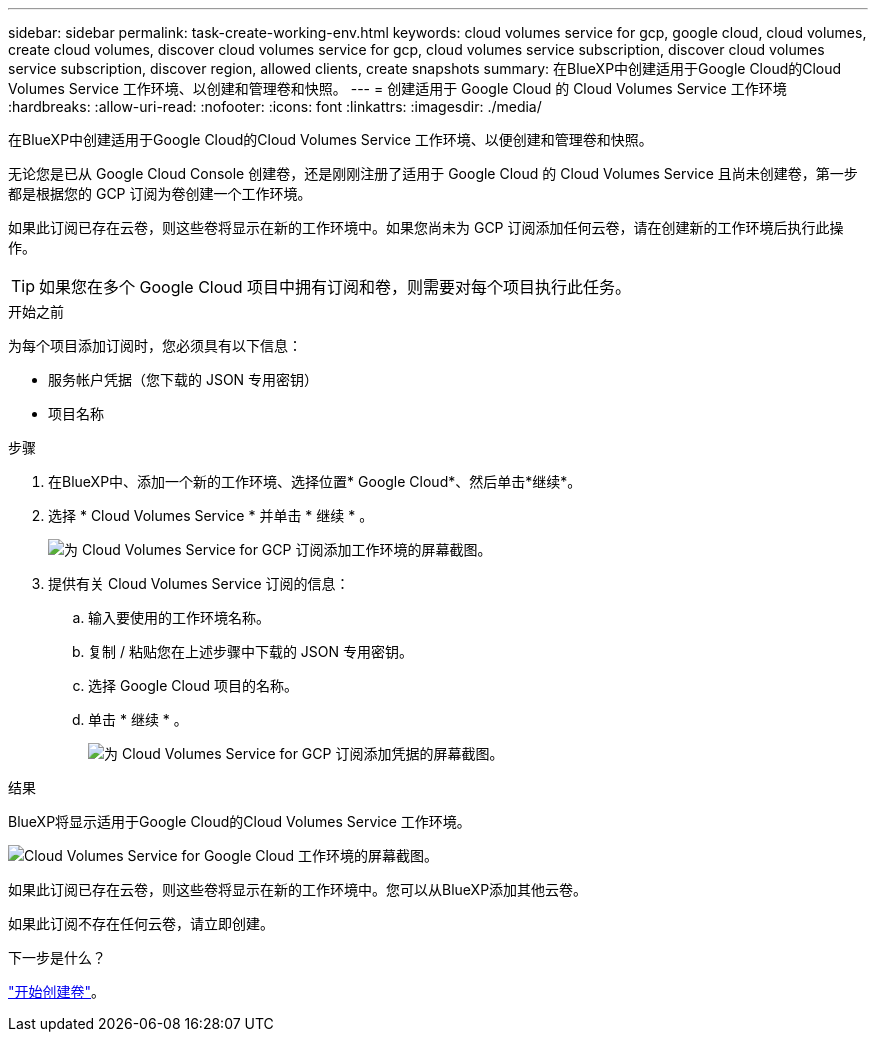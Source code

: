 ---
sidebar: sidebar 
permalink: task-create-working-env.html 
keywords: cloud volumes service for gcp, google cloud, cloud volumes, create cloud volumes, discover cloud volumes service for gcp, cloud volumes service subscription, discover cloud volumes service subscription, discover region, allowed clients, create snapshots 
summary: 在BlueXP中创建适用于Google Cloud的Cloud Volumes Service 工作环境、以创建和管理卷和快照。 
---
= 创建适用于 Google Cloud 的 Cloud Volumes Service 工作环境
:hardbreaks:
:allow-uri-read: 
:nofooter: 
:icons: font
:linkattrs: 
:imagesdir: ./media/


[role="lead"]
在BlueXP中创建适用于Google Cloud的Cloud Volumes Service 工作环境、以便创建和管理卷和快照。

无论您是已从 Google Cloud Console 创建卷，还是刚刚注册了适用于 Google Cloud 的 Cloud Volumes Service 且尚未创建卷，第一步都是根据您的 GCP 订阅为卷创建一个工作环境。

如果此订阅已存在云卷，则这些卷将显示在新的工作环境中。如果您尚未为 GCP 订阅添加任何云卷，请在创建新的工作环境后执行此操作。


TIP: 如果您在多个 Google Cloud 项目中拥有订阅和卷，则需要对每个项目执行此任务。

.开始之前
为每个项目添加订阅时，您必须具有以下信息：

* 服务帐户凭据（您下载的 JSON 专用密钥）
* 项目名称


.步骤
. 在BlueXP中、添加一个新的工作环境、选择位置* Google Cloud*、然后单击*继续*。
. 选择 * Cloud Volumes Service * 并单击 * 继续 * 。
+
image:screenshot_add_cvs_gcp_working_env.png["为 Cloud Volumes Service for GCP 订阅添加工作环境的屏幕截图。"]

. 提供有关 Cloud Volumes Service 订阅的信息：
+
.. 输入要使用的工作环境名称。
.. 复制 / 粘贴您在上述步骤中下载的 JSON 专用密钥。
.. 选择 Google Cloud 项目的名称。
.. 单击 * 继续 * 。
+
image:screenshot_add_cvs_gcp_credentials.png["为 Cloud Volumes Service for GCP 订阅添加凭据的屏幕截图。"]





.结果
BlueXP将显示适用于Google Cloud的Cloud Volumes Service 工作环境。

image:screenshot_cvs_gcp_cloud.png["Cloud Volumes Service for Google Cloud 工作环境的屏幕截图。"]

如果此订阅已存在云卷，则这些卷将显示在新的工作环境中。您可以从BlueXP添加其他云卷。

如果此订阅不存在任何云卷，请立即创建。

.下一步是什么？
link:task-create-volumes.html["开始创建卷"]。
